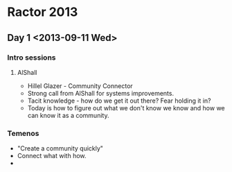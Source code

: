 * Ractor 2013
** Day 1 <2013-09-11 Wed>
*** Intro sessions
**** AlShall
    + Hillel Glazer - Community Connector
    + Strong call from AlShall for systems improvements.
    + Tacit knowledge - how do we get it out there? Fear holding it in?
    + Today is how to figure out what we don't know we know and how we can  know it as a community.

*** Temenos
   + "Create a community quickly"
   + Connect what with how.
   +
